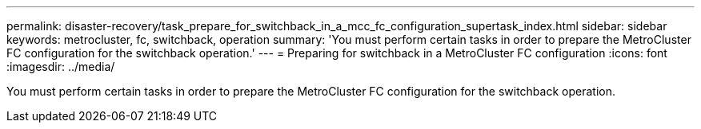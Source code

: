 ---
permalink: disaster-recovery/task_prepare_for_switchback_in_a_mcc_fc_configuration_supertask_index.html
sidebar: sidebar
keywords: metrocluster, fc, switchback, operation
summary: 'You must perform certain tasks in order to prepare the MetroCluster FC configuration for the switchback operation.'
---
= Preparing for switchback in a MetroCluster FC configuration
:icons: font
:imagesdir: ../media/

[.lead]
You must perform certain tasks in order to prepare the MetroCluster FC configuration for the switchback operation.
